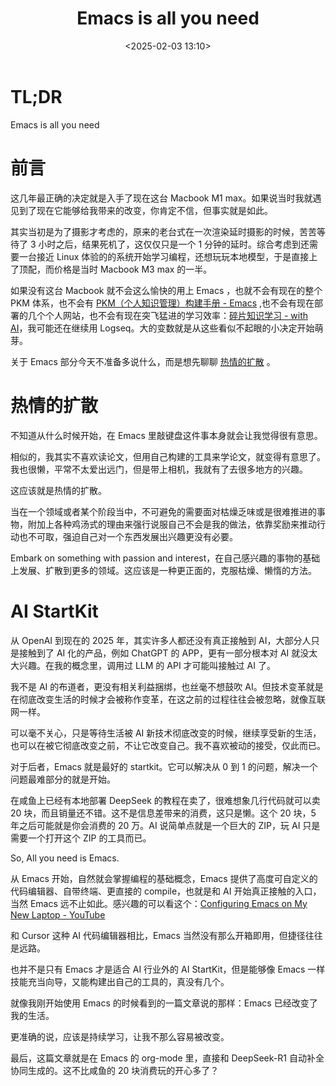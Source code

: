 #+title: Emacs is all you need
#+date: <2025-02-03 13:10>
#+description: 热情的扩散
#+filetags: Ramble

* TL;DR
Emacs is all you need

* 前言
这几年最正确的决定就是入手了现在这台 Macbook M1 max。如果说当时我就遇见到了现在它能够给我带来的改变，你肯定不信，但事实就是如此。

其实当初是为了摄影才考虑的，原来的老台式在一次渲染延时摄影的时候，苦苦等待了 3 小时之后，结果死机了，这仅仅只是一个 1 分钟的延时。综合考虑到还需要一台接近 Linux 体验的的系统开始学习编程，还想玩玩本地模型，于是直接上了顶配，而价格是当时 Macbook M3 max 的一半。

如果没有这台 Macbook 就不会这么愉快的用上 Emacs ，也就不会有现在的整个 PKM 体系，也不会有 [[https://www.vandee.art/2024-05-22-org-pkm-manual.html][PKM（个人知识管理）构建手册 - Emacs]] ,也不会有现在部署的几个个人网站，也不会有现在突飞猛进的学习效率：[[https://www.vandee.art/2025-01-20-fragmented-knowledge-learning-with-ai.html][碎片知识学习 - with AI]]，我可能还在继续用 Logseq。大的变数就是从这些看似不起眼的小决定开始萌芽。

关于 Emacs 部分今天不准备多说什么，而是想先聊聊 [[https://github.com/VandeeFeng/gitmemo/issues/34][热情的扩散]] 。

* 热情的扩散
不知道从什么时候开始，在 Emacs 里敲键盘这件事本身就会让我觉得很有意思。

相似的，我其实不喜欢读论文，但用自己构建的工具来学论文，就变得有意思了。我也很懒，平常不太爱出远门，但是带上相机，我就有了去很多地方的兴趣。

这应该就是热情的扩散。

当在一个领域或者某个阶段当中，不可避免的需要面对枯燥乏味或是很难推进的事物，附加上各种鸡汤式的理由来强行说服自己不会是我的做法，依靠奖励来推动行动也不可取，强迫自己对一个东西发展出兴趣更没有必要。

Embark on something with passion and interest，在自己感兴趣的事物的基础上发展、扩散到更多的领域。这应该是一种更正面的，克服枯燥、懒惰的方法。

* AI StartKit
从 OpenAI 到现在的 2025 年，其实许多人都还没有真正接触到 AI，大部分人只是接触到了 AI 化的产品，例如 ChatGPT 的 APP，更有一部分根本对 AI 就没太大兴趣。在我的概念里，调用过 LLM 的 API 才可能叫接触过 AI 了。

我不是 AI 的布道者，更没有相关利益捆绑，也丝毫不想鼓吹 AI。但技术变革就是在彻底改变生活的时候才会被称作变革，在这之前的过程往往会被忽略，就像互联网一样。

可以毫不关心，只是等待生活被 AI 新技术彻底改变的时候，继续享受新的生活，也可以在被它彻底改变之前，不让它改变自己。我不喜欢被动的接受，仅此而已。

对于后者，Emacs 就是最好的 startkit。它可以解决从 0 到 1 的问题，解决一个问题最难部分的就是开始。

在咸鱼上已经有本地部署 DeepSeek 的教程在卖了，很难想象几行代码就可以卖 20 块，而且销量还不错。这不是信息差带来的消费，这只是懒。这个 20 块，5 年之后可能就是你会消费的 20 万。AI 说简单点就是一个巨大的 ZIP，玩 AI 只是需要一个打开这个 ZIP 的工具而已。

So, All you need is Emacs.

从 Emacs 开始，自然就会掌握编程的基础概念，Emacs 提供了高度可自定义的代码编辑器、自带终端、更直接的 compile，也就是和 AI 开始真正接触的入口，当然 Emacs 远不止如此。感兴趣的可以看这个：[[https://www.youtube.com/watch?v=81MdyDYqB-A][Configuring Emacs on My New Laptop - YouTube]]

和 Cursor 这种 AI 代码编辑器相比，Emacs 当然没有那么开箱即用，但捷径往往是远路。

也并不是只有 Emacs 才是适合 AI 行业外的 AI StartKit，但是能够像 Emacs 一样技能充当向导，又能构建出自己的工具的，真没有几个。

就像我刚开始使用 Emacs 的时候看到的一篇文章说的那样：Emacs 已经改变了我的生活。

更准确的说，应该是持续学习，让我不那么容易被改变。

最后，这篇文章就是在 Emacs 的 org-mode 里，直接和 DeepSeek-R1 自动补全协同生成的。这不比咸鱼的 20 块消费玩的开心多了？
